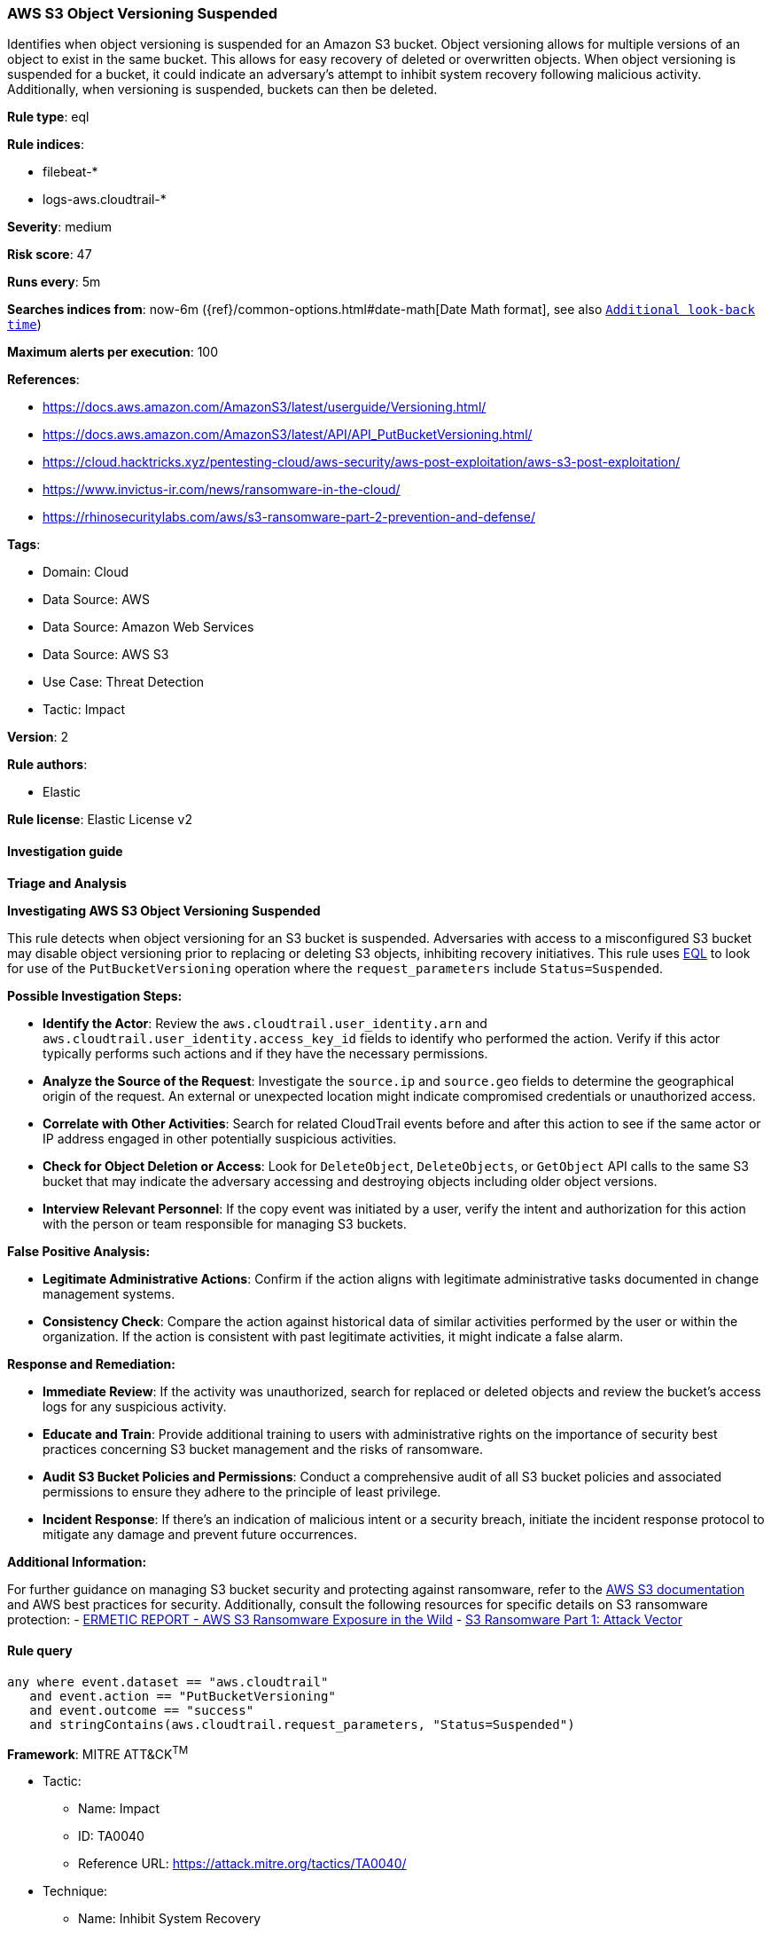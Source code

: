 [[prebuilt-rule-8-12-19-aws-s3-object-versioning-suspended]]
=== AWS S3 Object Versioning Suspended

Identifies when object versioning is suspended for an Amazon S3 bucket. Object versioning allows for multiple versions of an object to exist in the same bucket. This allows for easy recovery of deleted or overwritten objects. When object versioning is suspended for a bucket, it could indicate an adversary's attempt to inhibit system recovery following malicious activity. Additionally, when versioning is suspended, buckets can then be deleted.

*Rule type*: eql

*Rule indices*: 

* filebeat-*
* logs-aws.cloudtrail-*

*Severity*: medium

*Risk score*: 47

*Runs every*: 5m

*Searches indices from*: now-6m ({ref}/common-options.html#date-math[Date Math format], see also <<rule-schedule, `Additional look-back time`>>)

*Maximum alerts per execution*: 100

*References*: 

* https://docs.aws.amazon.com/AmazonS3/latest/userguide/Versioning.html/
* https://docs.aws.amazon.com/AmazonS3/latest/API/API_PutBucketVersioning.html/
* https://cloud.hacktricks.xyz/pentesting-cloud/aws-security/aws-post-exploitation/aws-s3-post-exploitation/
* https://www.invictus-ir.com/news/ransomware-in-the-cloud/
* https://rhinosecuritylabs.com/aws/s3-ransomware-part-2-prevention-and-defense/

*Tags*: 

* Domain: Cloud
* Data Source: AWS
* Data Source: Amazon Web Services
* Data Source: AWS S3
* Use Case: Threat Detection
* Tactic: Impact

*Version*: 2

*Rule authors*: 

* Elastic

*Rule license*: Elastic License v2


==== Investigation guide




*Triage and Analysis*



*Investigating AWS S3 Object Versioning Suspended*


This rule detects when object versioning for an S3 bucket is suspended. Adversaries with access to a misconfigured S3 bucket may disable object versioning prior to replacing or deleting S3 objects, inhibiting recovery initiatives.
This rule uses https://www.elastic.co/guide/en/security/master/rules-ui-create.html#create-eql-rule[EQL] to look for use of the `PutBucketVersioning` operation where the `request_parameters` include `Status=Suspended`.


*Possible Investigation Steps:*


- **Identify the Actor**: Review the `aws.cloudtrail.user_identity.arn` and `aws.cloudtrail.user_identity.access_key_id` fields to identify who performed the action. Verify if this actor typically performs such actions and if they have the necessary permissions.
- **Analyze the Source of the Request**: Investigate the `source.ip` and `source.geo` fields to determine the geographical origin of the request. An external or unexpected location might indicate compromised credentials or unauthorized access.
- **Correlate with Other Activities**: Search for related CloudTrail events before and after this action to see if the same actor or IP address engaged in other potentially suspicious activities.
- **Check for Object Deletion or Access**: Look for `DeleteObject`, `DeleteObjects`, or `GetObject` API calls to the same S3 bucket that may indicate the adversary accessing and destroying objects including older object versions.
- **Interview Relevant Personnel**: If the copy event was initiated by a user, verify the intent and authorization for this action with the person or team responsible for managing S3 buckets.


*False Positive Analysis:*


- **Legitimate Administrative Actions**: Confirm if the action aligns with legitimate administrative tasks documented in change management systems.
- **Consistency Check**: Compare the action against historical data of similar activities performed by the user or within the organization. If the action is consistent with past legitimate activities, it might indicate a false alarm.


*Response and Remediation:*


- **Immediate Review**: If the activity was unauthorized, search for replaced or deleted objects and review the bucket's access logs for any suspicious activity.
- **Educate and Train**: Provide additional training to users with administrative rights on the importance of security best practices concerning S3 bucket management and the risks of ransomware.
- **Audit S3 Bucket Policies and Permissions**: Conduct a comprehensive audit of all S3 bucket policies and associated permissions to ensure they adhere to the principle of least privilege.
- **Incident Response**: If there's an indication of malicious intent or a security breach, initiate the incident response protocol to mitigate any damage and prevent future occurrences.


*Additional Information:*


For further guidance on managing S3 bucket security and protecting against ransomware, refer to the https://docs.aws.amazon.com/AmazonS3/latest/userguide/Welcome.html[AWS S3 documentation] and AWS best practices for security. Additionally, consult the following resources for specific details on S3 ransomware protection:
- https://s3.amazonaws.com/bizzabo.file.upload/PtZzA0eFQwV2RA5ysNeo_ERMETIC%20REPORT%20-%20AWS%20S3%20Ransomware%20Exposure%20in%20the%20Wild.pdf[ERMETIC REPORT - AWS S3 Ransomware Exposure in the Wild]
- https://rhinosecuritylabs.com/aws/s3-ransomware-part-1-attack-vector/[S3 Ransomware Part 1: Attack Vector]


==== Rule query


[source, js]
----------------------------------
any where event.dataset == "aws.cloudtrail" 
   and event.action == "PutBucketVersioning"
   and event.outcome == "success" 
   and stringContains(aws.cloudtrail.request_parameters, "Status=Suspended")

----------------------------------

*Framework*: MITRE ATT&CK^TM^

* Tactic:
** Name: Impact
** ID: TA0040
** Reference URL: https://attack.mitre.org/tactics/TA0040/
* Technique:
** Name: Inhibit System Recovery
** ID: T1490
** Reference URL: https://attack.mitre.org/techniques/T1490/
